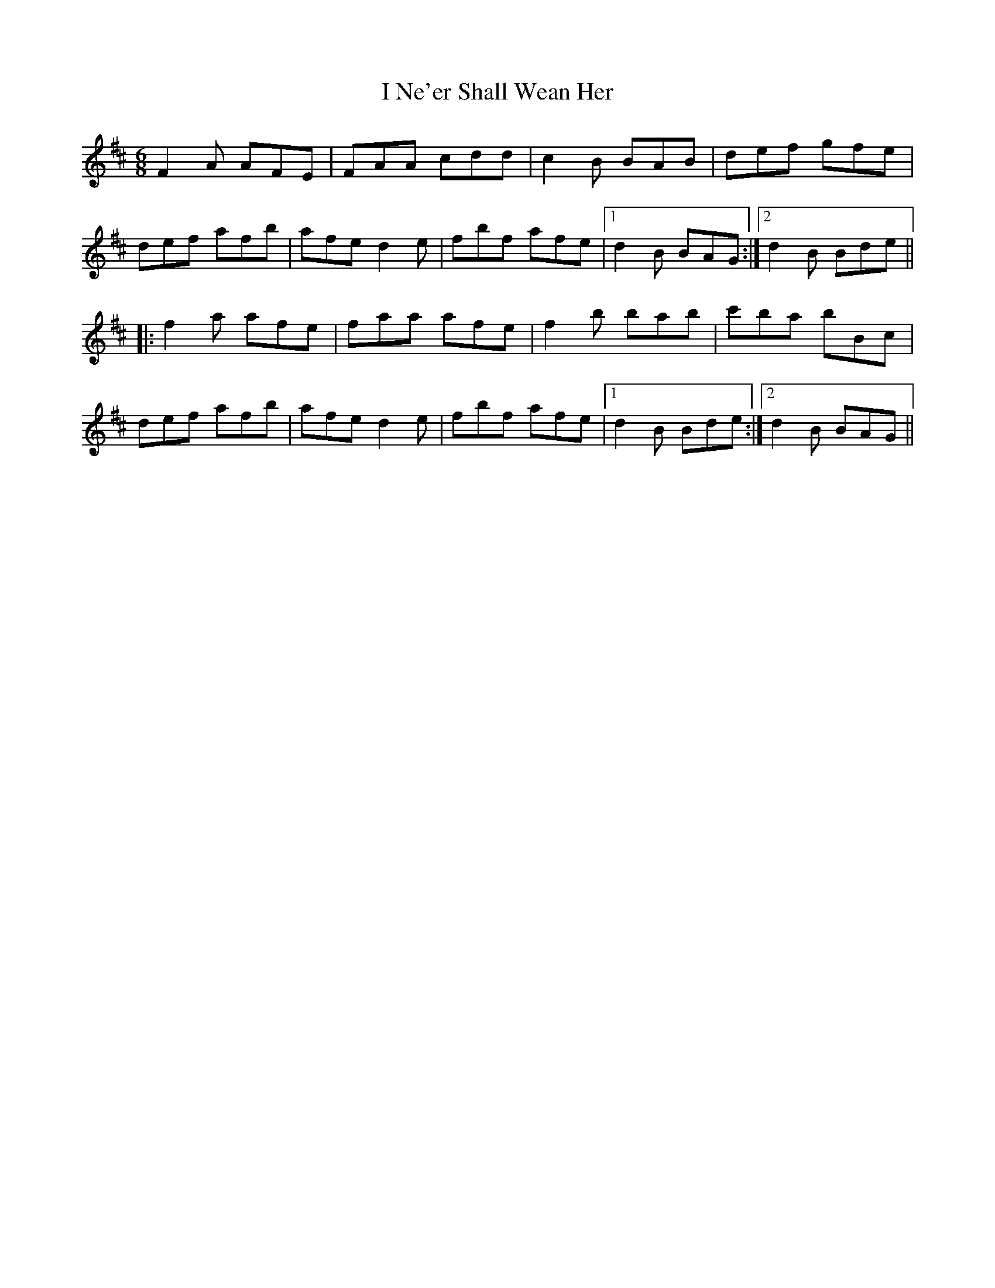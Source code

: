 X: 18585
T: I Ne'er Shall Wean Her
R: jig
M: 6/8
K: Dmajor
F2A AFE|FAA cdd|c2B BAB|def gfe|
def afb|afe d2e|fbf afe|1 d2B BAG:|2 d2B Bde||
|:f2a afe|faa afe|f2b bab|c'ba bBc|
def afb|afe d2e|fbf afe|1 d2B Bde:|2 d2B BAG||

